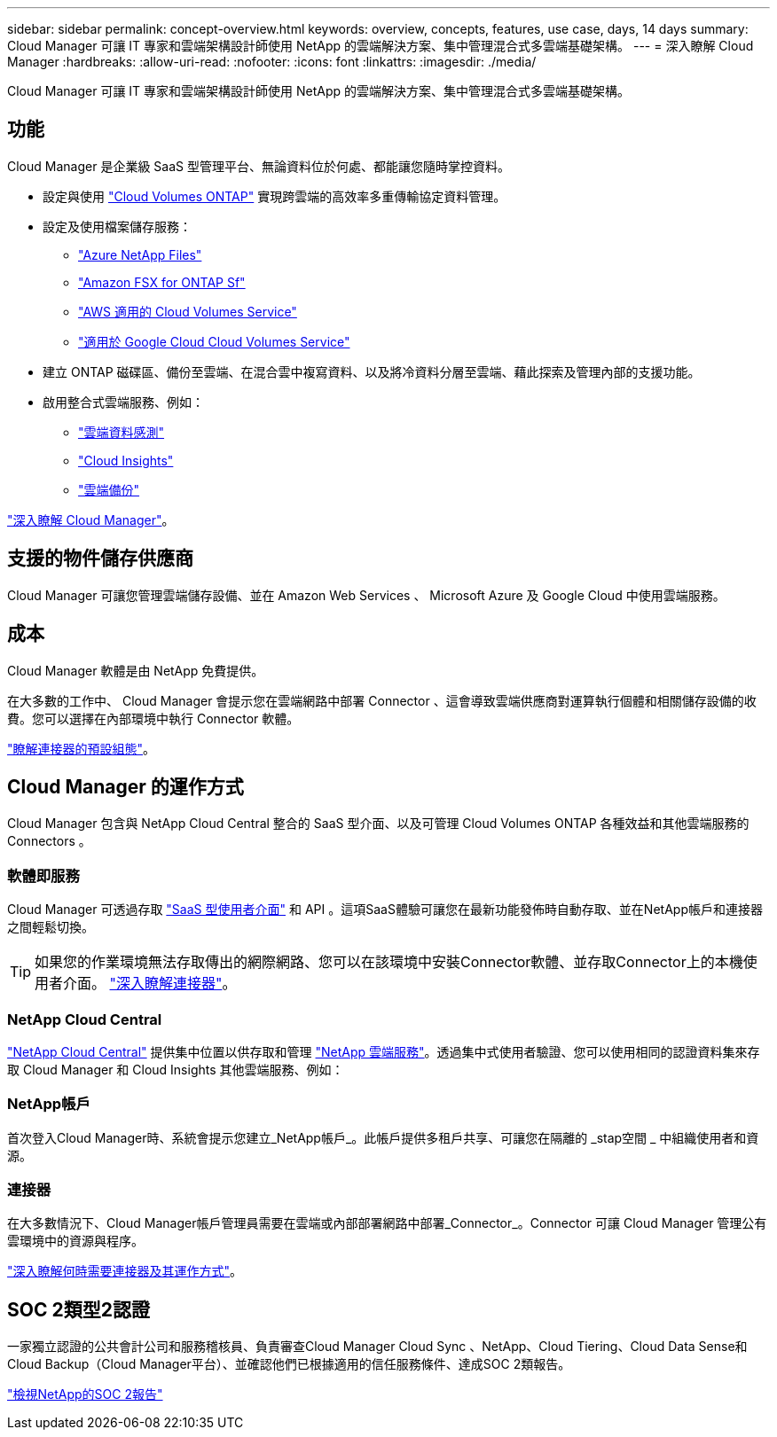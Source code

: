 ---
sidebar: sidebar 
permalink: concept-overview.html 
keywords: overview, concepts, features, use case, days, 14 days 
summary: Cloud Manager 可讓 IT 專家和雲端架構設計師使用 NetApp 的雲端解決方案、集中管理混合式多雲端基礎架構。 
---
= 深入瞭解 Cloud Manager
:hardbreaks:
:allow-uri-read: 
:nofooter: 
:icons: font
:linkattrs: 
:imagesdir: ./media/


Cloud Manager 可讓 IT 專家和雲端架構設計師使用 NetApp 的雲端解決方案、集中管理混合式多雲端基礎架構。



== 功能

Cloud Manager 是企業級 SaaS 型管理平台、無論資料位於何處、都能讓您隨時掌控資料。

* 設定與使用 https://cloud.netapp.com/ontap-cloud["Cloud Volumes ONTAP"^] 實現跨雲端的高效率多重傳輸協定資料管理。
* 設定及使用檔案儲存服務：
+
** https://cloud.netapp.com/azure-netapp-files["Azure NetApp Files"^]
** https://cloud.netapp.com/fsx-for-ontap["Amazon FSX for ONTAP Sf"^]
** https://cloud.netapp.com/cloud-volumes-service-for-aws["AWS 適用的 Cloud Volumes Service"^]
** https://cloud.netapp.com/cloud-volumes-service-for-gcp["適用於 Google Cloud Cloud Volumes Service"^]


* 建立 ONTAP 磁碟區、備份至雲端、在混合雲中複寫資料、以及將冷資料分層至雲端、藉此探索及管理內部的支援功能。
* 啟用整合式雲端服務、例如：
+
** https://cloud.netapp.com/cloud-compliance["雲端資料感測"^]
** https://cloud.netapp.com/cloud-insights["Cloud Insights"^]
** https://cloud.netapp.com/cloud-backup-service["雲端備份"^]




https://cloud.netapp.com/cloud-manager["深入瞭解 Cloud Manager"^]。



== 支援的物件儲存供應商

Cloud Manager 可讓您管理雲端儲存設備、並在 Amazon Web Services 、 Microsoft Azure 及 Google Cloud 中使用雲端服務。



== 成本

Cloud Manager 軟體是由 NetApp 免費提供。

在大多數的工作中、 Cloud Manager 會提示您在雲端網路中部署 Connector 、這會導致雲端供應商對運算執行個體和相關儲存設備的收費。您可以選擇在內部環境中執行 Connector 軟體。

link:reference-connector-default-config.html["瞭解連接器的預設組態"]。



== Cloud Manager 的運作方式

Cloud Manager 包含與 NetApp Cloud Central 整合的 SaaS 型介面、以及可管理 Cloud Volumes ONTAP 各種效益和其他雲端服務的 Connectors 。



=== 軟體即服務

Cloud Manager 可透過存取 https://cloudmanager.netapp.com["SaaS 型使用者介面"^] 和 API 。這項SaaS體驗可讓您在最新功能發佈時自動存取、並在NetApp帳戶和連接器之間輕鬆切換。


TIP: 如果您的作業環境無法存取傳出的網際網路、您可以在該環境中安裝Connector軟體、並存取Connector上的本機使用者介面。 link:concept-connectors.html["深入瞭解連接器"]。



=== NetApp Cloud Central

https://cloud.netapp.com["NetApp Cloud Central"^] 提供集中位置以供存取和管理 https://www.netapp.com/us/products/cloud-services/use-cases-for-netapp-cloud-services.aspx["NetApp 雲端服務"^]。透過集中式使用者驗證、您可以使用相同的認證資料集來存取 Cloud Manager 和 Cloud Insights 其他雲端服務、例如：



=== NetApp帳戶

首次登入Cloud Manager時、系統會提示您建立_NetApp帳戶_。此帳戶提供多租戶共享、可讓您在隔離的 _stap空間 _ 中組織使用者和資源。



=== 連接器

在大多數情況下、Cloud Manager帳戶管理員需要在雲端或內部部署網路中部署_Connector_。Connector 可讓 Cloud Manager 管理公有雲環境中的資源與程序。

link:concept-connectors.html["深入瞭解何時需要連接器及其運作方式"]。



== SOC 2類型2認證

一家獨立認證的公共會計公司和服務稽核員、負責審查Cloud Manager Cloud Sync 、NetApp、Cloud Tiering、Cloud Data Sense和Cloud Backup（Cloud Manager平台）、並確認他們已根據適用的信任服務條件、達成SOC 2類報告。

https://www.netapp.com/company/trust-center/compliance/soc-2/["檢視NetApp的SOC 2報告"^]
